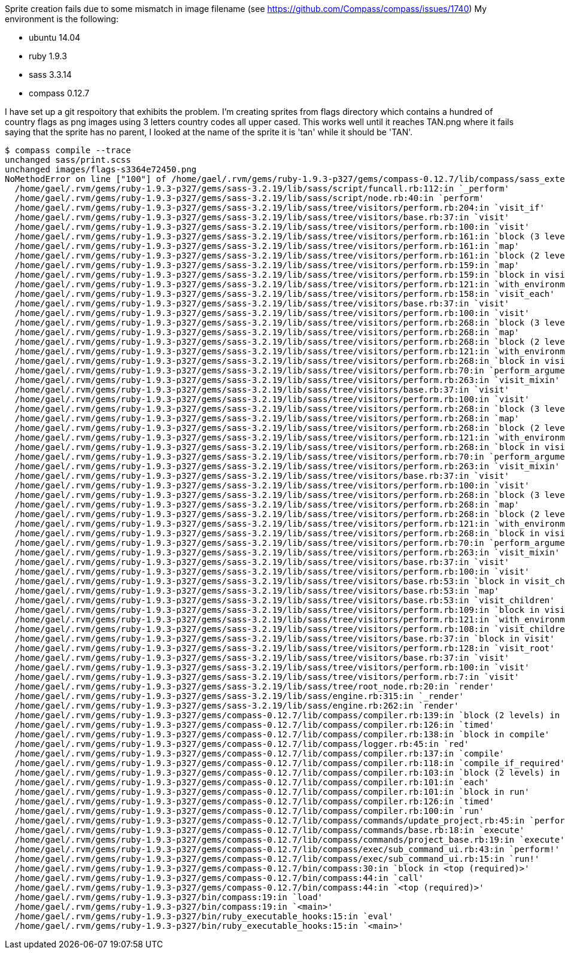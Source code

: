 Sprite creation fails due to some mismatch in image filename (see https://github.com/Compass/compass/issues/1740)
My environment is the following:

 * ubuntu 14.04
 * ruby 1.9.3
 * sass 3.3.14
 * compass 0.12.7

I have set up a git respoitory that exhibits the problem.
I'm creating sprites from flags directory which contains a hundred of country flags as png images using 3 letters country codes all upper cased. 
This works well until it reaches TAN.png  where it fails saying that the sprite has no parent, I looked at the name of the sprite it is 'tan' while it should be 'TAN'.


----
$ compass compile --trace
unchanged sass/print.scss
unchanged images/flags-s3364e72450.png
NoMethodError on line ["100"] of /home/gael/.rvm/gems/ruby-1.9.3-p327/gems/compass-0.12.7/lib/compass/sass_extensions/functions/sprites.rb: undefined method `parent' for nil:NilClass
  /home/gael/.rvm/gems/ruby-1.9.3-p327/gems/sass-3.2.19/lib/sass/script/funcall.rb:112:in `_perform'
  /home/gael/.rvm/gems/ruby-1.9.3-p327/gems/sass-3.2.19/lib/sass/script/node.rb:40:in `perform'
  /home/gael/.rvm/gems/ruby-1.9.3-p327/gems/sass-3.2.19/lib/sass/tree/visitors/perform.rb:204:in `visit_if'
  /home/gael/.rvm/gems/ruby-1.9.3-p327/gems/sass-3.2.19/lib/sass/tree/visitors/base.rb:37:in `visit'
  /home/gael/.rvm/gems/ruby-1.9.3-p327/gems/sass-3.2.19/lib/sass/tree/visitors/perform.rb:100:in `visit'
  /home/gael/.rvm/gems/ruby-1.9.3-p327/gems/sass-3.2.19/lib/sass/tree/visitors/perform.rb:161:in `block (3 levels) in visit_each'
  /home/gael/.rvm/gems/ruby-1.9.3-p327/gems/sass-3.2.19/lib/sass/tree/visitors/perform.rb:161:in `map'
  /home/gael/.rvm/gems/ruby-1.9.3-p327/gems/sass-3.2.19/lib/sass/tree/visitors/perform.rb:161:in `block (2 levels) in visit_each'
  /home/gael/.rvm/gems/ruby-1.9.3-p327/gems/sass-3.2.19/lib/sass/tree/visitors/perform.rb:159:in `map'
  /home/gael/.rvm/gems/ruby-1.9.3-p327/gems/sass-3.2.19/lib/sass/tree/visitors/perform.rb:159:in `block in visit_each'
  /home/gael/.rvm/gems/ruby-1.9.3-p327/gems/sass-3.2.19/lib/sass/tree/visitors/perform.rb:121:in `with_environment'
  /home/gael/.rvm/gems/ruby-1.9.3-p327/gems/sass-3.2.19/lib/sass/tree/visitors/perform.rb:158:in `visit_each'
  /home/gael/.rvm/gems/ruby-1.9.3-p327/gems/sass-3.2.19/lib/sass/tree/visitors/base.rb:37:in `visit'
  /home/gael/.rvm/gems/ruby-1.9.3-p327/gems/sass-3.2.19/lib/sass/tree/visitors/perform.rb:100:in `visit'
  /home/gael/.rvm/gems/ruby-1.9.3-p327/gems/sass-3.2.19/lib/sass/tree/visitors/perform.rb:268:in `block (3 levels) in visit_mixin'
  /home/gael/.rvm/gems/ruby-1.9.3-p327/gems/sass-3.2.19/lib/sass/tree/visitors/perform.rb:268:in `map'
  /home/gael/.rvm/gems/ruby-1.9.3-p327/gems/sass-3.2.19/lib/sass/tree/visitors/perform.rb:268:in `block (2 levels) in visit_mixin'
  /home/gael/.rvm/gems/ruby-1.9.3-p327/gems/sass-3.2.19/lib/sass/tree/visitors/perform.rb:121:in `with_environment'
  /home/gael/.rvm/gems/ruby-1.9.3-p327/gems/sass-3.2.19/lib/sass/tree/visitors/perform.rb:268:in `block in visit_mixin'
  /home/gael/.rvm/gems/ruby-1.9.3-p327/gems/sass-3.2.19/lib/sass/tree/visitors/perform.rb:70:in `perform_arguments'
  /home/gael/.rvm/gems/ruby-1.9.3-p327/gems/sass-3.2.19/lib/sass/tree/visitors/perform.rb:263:in `visit_mixin'
  /home/gael/.rvm/gems/ruby-1.9.3-p327/gems/sass-3.2.19/lib/sass/tree/visitors/base.rb:37:in `visit'
  /home/gael/.rvm/gems/ruby-1.9.3-p327/gems/sass-3.2.19/lib/sass/tree/visitors/perform.rb:100:in `visit'
  /home/gael/.rvm/gems/ruby-1.9.3-p327/gems/sass-3.2.19/lib/sass/tree/visitors/perform.rb:268:in `block (3 levels) in visit_mixin'
  /home/gael/.rvm/gems/ruby-1.9.3-p327/gems/sass-3.2.19/lib/sass/tree/visitors/perform.rb:268:in `map'
  /home/gael/.rvm/gems/ruby-1.9.3-p327/gems/sass-3.2.19/lib/sass/tree/visitors/perform.rb:268:in `block (2 levels) in visit_mixin'
  /home/gael/.rvm/gems/ruby-1.9.3-p327/gems/sass-3.2.19/lib/sass/tree/visitors/perform.rb:121:in `with_environment'
  /home/gael/.rvm/gems/ruby-1.9.3-p327/gems/sass-3.2.19/lib/sass/tree/visitors/perform.rb:268:in `block in visit_mixin'
  /home/gael/.rvm/gems/ruby-1.9.3-p327/gems/sass-3.2.19/lib/sass/tree/visitors/perform.rb:70:in `perform_arguments'
  /home/gael/.rvm/gems/ruby-1.9.3-p327/gems/sass-3.2.19/lib/sass/tree/visitors/perform.rb:263:in `visit_mixin'
  /home/gael/.rvm/gems/ruby-1.9.3-p327/gems/sass-3.2.19/lib/sass/tree/visitors/base.rb:37:in `visit'
  /home/gael/.rvm/gems/ruby-1.9.3-p327/gems/sass-3.2.19/lib/sass/tree/visitors/perform.rb:100:in `visit'
  /home/gael/.rvm/gems/ruby-1.9.3-p327/gems/sass-3.2.19/lib/sass/tree/visitors/perform.rb:268:in `block (3 levels) in visit_mixin'
  /home/gael/.rvm/gems/ruby-1.9.3-p327/gems/sass-3.2.19/lib/sass/tree/visitors/perform.rb:268:in `map'
  /home/gael/.rvm/gems/ruby-1.9.3-p327/gems/sass-3.2.19/lib/sass/tree/visitors/perform.rb:268:in `block (2 levels) in visit_mixin'
  /home/gael/.rvm/gems/ruby-1.9.3-p327/gems/sass-3.2.19/lib/sass/tree/visitors/perform.rb:121:in `with_environment'
  /home/gael/.rvm/gems/ruby-1.9.3-p327/gems/sass-3.2.19/lib/sass/tree/visitors/perform.rb:268:in `block in visit_mixin'
  /home/gael/.rvm/gems/ruby-1.9.3-p327/gems/sass-3.2.19/lib/sass/tree/visitors/perform.rb:70:in `perform_arguments'
  /home/gael/.rvm/gems/ruby-1.9.3-p327/gems/sass-3.2.19/lib/sass/tree/visitors/perform.rb:263:in `visit_mixin'
  /home/gael/.rvm/gems/ruby-1.9.3-p327/gems/sass-3.2.19/lib/sass/tree/visitors/base.rb:37:in `visit'
  /home/gael/.rvm/gems/ruby-1.9.3-p327/gems/sass-3.2.19/lib/sass/tree/visitors/perform.rb:100:in `visit'
  /home/gael/.rvm/gems/ruby-1.9.3-p327/gems/sass-3.2.19/lib/sass/tree/visitors/base.rb:53:in `block in visit_children'
  /home/gael/.rvm/gems/ruby-1.9.3-p327/gems/sass-3.2.19/lib/sass/tree/visitors/base.rb:53:in `map'
  /home/gael/.rvm/gems/ruby-1.9.3-p327/gems/sass-3.2.19/lib/sass/tree/visitors/base.rb:53:in `visit_children'
  /home/gael/.rvm/gems/ruby-1.9.3-p327/gems/sass-3.2.19/lib/sass/tree/visitors/perform.rb:109:in `block in visit_children'
  /home/gael/.rvm/gems/ruby-1.9.3-p327/gems/sass-3.2.19/lib/sass/tree/visitors/perform.rb:121:in `with_environment'
  /home/gael/.rvm/gems/ruby-1.9.3-p327/gems/sass-3.2.19/lib/sass/tree/visitors/perform.rb:108:in `visit_children'
  /home/gael/.rvm/gems/ruby-1.9.3-p327/gems/sass-3.2.19/lib/sass/tree/visitors/base.rb:37:in `block in visit'
  /home/gael/.rvm/gems/ruby-1.9.3-p327/gems/sass-3.2.19/lib/sass/tree/visitors/perform.rb:128:in `visit_root'
  /home/gael/.rvm/gems/ruby-1.9.3-p327/gems/sass-3.2.19/lib/sass/tree/visitors/base.rb:37:in `visit'
  /home/gael/.rvm/gems/ruby-1.9.3-p327/gems/sass-3.2.19/lib/sass/tree/visitors/perform.rb:100:in `visit'
  /home/gael/.rvm/gems/ruby-1.9.3-p327/gems/sass-3.2.19/lib/sass/tree/visitors/perform.rb:7:in `visit'
  /home/gael/.rvm/gems/ruby-1.9.3-p327/gems/sass-3.2.19/lib/sass/tree/root_node.rb:20:in `render'
  /home/gael/.rvm/gems/ruby-1.9.3-p327/gems/sass-3.2.19/lib/sass/engine.rb:315:in `_render'
  /home/gael/.rvm/gems/ruby-1.9.3-p327/gems/sass-3.2.19/lib/sass/engine.rb:262:in `render'
  /home/gael/.rvm/gems/ruby-1.9.3-p327/gems/compass-0.12.7/lib/compass/compiler.rb:139:in `block (2 levels) in compile'
  /home/gael/.rvm/gems/ruby-1.9.3-p327/gems/compass-0.12.7/lib/compass/compiler.rb:126:in `timed'
  /home/gael/.rvm/gems/ruby-1.9.3-p327/gems/compass-0.12.7/lib/compass/compiler.rb:138:in `block in compile'
  /home/gael/.rvm/gems/ruby-1.9.3-p327/gems/compass-0.12.7/lib/compass/logger.rb:45:in `red'
  /home/gael/.rvm/gems/ruby-1.9.3-p327/gems/compass-0.12.7/lib/compass/compiler.rb:137:in `compile'
  /home/gael/.rvm/gems/ruby-1.9.3-p327/gems/compass-0.12.7/lib/compass/compiler.rb:118:in `compile_if_required'
  /home/gael/.rvm/gems/ruby-1.9.3-p327/gems/compass-0.12.7/lib/compass/compiler.rb:103:in `block (2 levels) in run'
  /home/gael/.rvm/gems/ruby-1.9.3-p327/gems/compass-0.12.7/lib/compass/compiler.rb:101:in `each'
  /home/gael/.rvm/gems/ruby-1.9.3-p327/gems/compass-0.12.7/lib/compass/compiler.rb:101:in `block in run'
  /home/gael/.rvm/gems/ruby-1.9.3-p327/gems/compass-0.12.7/lib/compass/compiler.rb:126:in `timed'
  /home/gael/.rvm/gems/ruby-1.9.3-p327/gems/compass-0.12.7/lib/compass/compiler.rb:100:in `run'
  /home/gael/.rvm/gems/ruby-1.9.3-p327/gems/compass-0.12.7/lib/compass/commands/update_project.rb:45:in `perform'
  /home/gael/.rvm/gems/ruby-1.9.3-p327/gems/compass-0.12.7/lib/compass/commands/base.rb:18:in `execute'
  /home/gael/.rvm/gems/ruby-1.9.3-p327/gems/compass-0.12.7/lib/compass/commands/project_base.rb:19:in `execute'
  /home/gael/.rvm/gems/ruby-1.9.3-p327/gems/compass-0.12.7/lib/compass/exec/sub_command_ui.rb:43:in `perform!'
  /home/gael/.rvm/gems/ruby-1.9.3-p327/gems/compass-0.12.7/lib/compass/exec/sub_command_ui.rb:15:in `run!'
  /home/gael/.rvm/gems/ruby-1.9.3-p327/gems/compass-0.12.7/bin/compass:30:in `block in <top (required)>'
  /home/gael/.rvm/gems/ruby-1.9.3-p327/gems/compass-0.12.7/bin/compass:44:in `call'
  /home/gael/.rvm/gems/ruby-1.9.3-p327/gems/compass-0.12.7/bin/compass:44:in `<top (required)>'
  /home/gael/.rvm/gems/ruby-1.9.3-p327/bin/compass:19:in `load'
  /home/gael/.rvm/gems/ruby-1.9.3-p327/bin/compass:19:in `<main>'
  /home/gael/.rvm/gems/ruby-1.9.3-p327/bin/ruby_executable_hooks:15:in `eval'
  /home/gael/.rvm/gems/ruby-1.9.3-p327/bin/ruby_executable_hooks:15:in `<main>'
----
